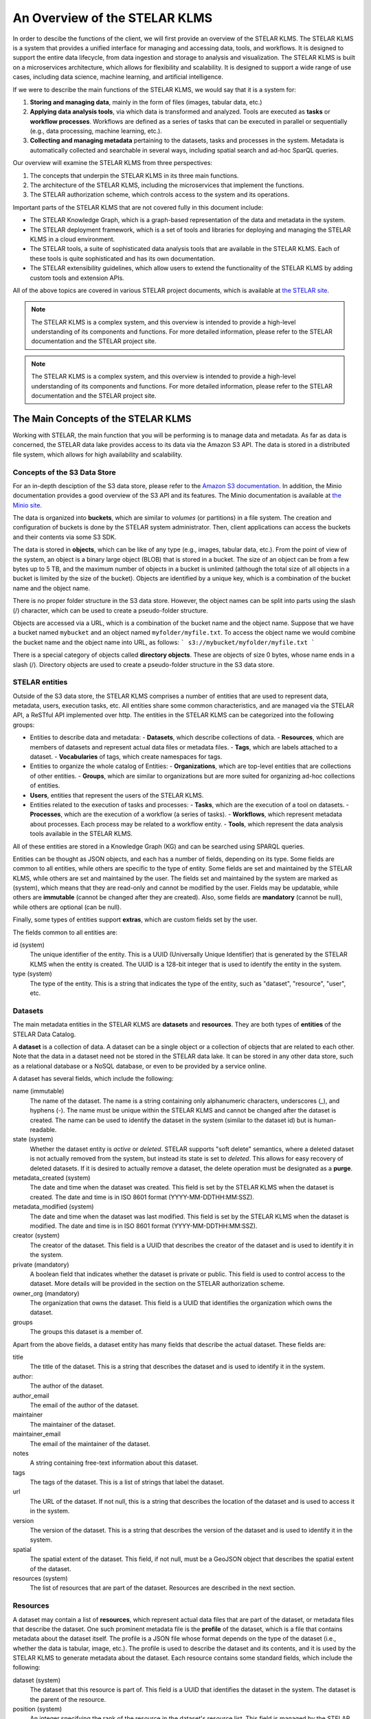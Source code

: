 
**********************************
An Overview of the STELAR KLMS
**********************************

In order to descibe the functions of the client, we will first provide an overview of the STELAR KLMS.
The STELAR KLMS is a system that provides a unified interface for managing and accessing data, tools, and workflows.
It is designed to support the entire data lifecycle, from data ingestion and storage to analysis and visualization.
The STELAR KLMS is built on a microservices architecture, which allows for flexibility and scalability.
It is designed to support a wide range of use cases, including data science, machine learning, and artificial intelligence.

If we were to describe the main functions of the STELAR KLMS, we would say that it is a system for:

1. **Storing and managing data**, mainly in the form of files (images, tabular data, etc.) 
#. **Applying data analysis tools**, via which data is transformed and analyzed. Tools are executed as **tasks** or **workflow processes**. Workflows are defined as a series of tasks that can be executed in parallel or sequentially (e.g., data processing, machine learning, etc.).
#. **Collecting and managing metadata** pertaining to the datasets, tasks and processes in the system. Metadata is automatically collected and searchable in several ways, including spatial search and ad-hoc SparQL queries.


Our overview will examine the STELAR KLMS from three perspectives:

1. The concepts that underpin the STELAR KLMS in its three main functions.
2. The architecture of the STELAR KLMS, including the microservices that implement the functions.
3. The STELAR authorization scheme, which controls access to the system and its operations.

Important parts of the STELAR KLMS that are not covered fully in this document include:

- The STELAR Knowledge Graph, which is a graph-based representation of the data and metadata in the system.
- The STELAR deployment framework, which is a set of tools and libraries for deploying and managing the STELAR KLMS in a cloud environment.
- The STELAR tools, a suite of sophisticated data analysis tools that are available in the STELAR KLMS. Each of these tools is quite sophisticated and has its own documentation.
- The STELAR extensibility guidelines, which allow users to extend the functionality of the STELAR KLMS by adding custom tools and extension APIs.

All of the above topics are covered in various STELAR project documents, which is available at `the STELAR site <https://stelar-project.eu>`_.


.. note:: The STELAR KLMS is a complex system, and this overview is intended to provide a high-level understanding of its components and functions. For more detailed information, please refer to the STELAR documentation and the STELAR project site.

.. note:: The STELAR KLMS is a complex system, and this overview is intended to provide a high-level understanding of its components and functions. For more detailed information, please refer to the STELAR documentation and the STELAR project site.


The Main Concepts of the STELAR KLMS
========================================

Working with STELAR, the main function that you will be performing is to manage data and metadata.
As far as data is concerned, the STELAR data lake provides access to its data via the Amazon S3 API.
The data is stored in a distributed file system, which allows for high availability and scalability.

Concepts of the S3 Data Store
-------------------------------

For an in-depth desciption of the S3 data store, please refer to the `Amazon S3 documentation <https://docs.aws.amazon.com/AmazonS3/latest/userguide/Welcome.html>`_. In addition, the Minio documentation provides a good overview of the S3 API and its features. The Minio documentation is available at `the Minio site <https://docs.min.io/docs/minio-overview.html>`_.


The data is organized into **buckets**, which are similar to *volumes* (or partitions) in a file system.
The creation and configuration of buckets is done by the STELAR system administrator.
Then, client applications can access the buckets and their contents via some S3 SDK.

The data is stored in **objects**, which can be like of any type (e.g., images, tabular data, etc.).
From the point of view of the system, an object is a binary large object (BLOB) that is stored in a bucket.
The size of an object can be from a few bytes up to 5 TB, and the maximum number of objects in a bucket is unlimited
(although the total size of all objects in a bucket is limited by the size of the bucket).
Objects are identified by a unique key, which is a combination of the bucket name and the object name.

There is no proper folder structure in the S3 data store. However, the object names can be split into
parts using the slash (/) character, which can be used to create a pseudo-folder structure.

Objects are accessed via a URL, which is a combination of the bucket name and the object name.
Suppose that we have a bucket named ``mybucket`` and an object named ``myfolder/myfile.txt``.
To access the object name we would combine the bucket name and the object name into URL, as follows:
```
s3://mybucket/myfolder/myfile.txt
```

There is a special category of objects called **directory objects**. These are objects of size 0 bytes, whose name ends in a slash (/).
Directory objects are used to create a pseudo-folder structure in the S3 data store.


STELAR entities
----------------------------

Outside of the S3 data store, the STELAR KLMS comprises a number of entities that are used to represent data, metadata, users, execution tasks, etc. All entities share some common characteristics, and are managed via the STELAR API, a ReSTful API implemented over http.
The entities in the STELAR KLMS can be categorized into the following groups:

- Entities to describe data and metadata:
  - **Datasets**, which describe collections of data.
  - **Resources**, which are members of datasets and represent actual data files or metadata files.
  - **Tags**, which are labels attached to a dataset.
  - **Vocabularies** of tags, which create namespaces for tags.

- Entities to organize the whole catalog of Entities:
  - **Organizations**, which are top-level entities that are collections of other entities.
  - **Groups**, which are similar to organizations but are more suited for organizing ad-hoc collections of entities.

- **Users**, entities that represent the users of the STELAR KLMS.

- Entities related to the execution of tasks and processes:
  - **Tasks**, which are the execution of a tool on datasets.
  - **Processes**, which are the execution of a workflow (a series of tasks).
  - **Workflows**, which represent metadata about processes. Each process may be related to a workflow entity.
  - **Tools**, which represent the data analysis tools available in the STELAR KLMS.


All of these entities are stored in a Knowledge Graph (KG) and can be searched using SPARQL queries.

Entities can be thought as JSON objects, and each has a number of fields, depending on its type.
Some fields are common to all entities, while others are specific to the type of entity.
Some fields are set and maintained by the STELAR KLMS, while others are set and maintained by the user.
The fields set and maintained by the system are marked as (system), which means that they are read-only and 
cannot be modified by the user. 
Fields may be updatable, while others are **immutable** (cannot be changed after they are created).
Also, some fields are **mandatory** (cannot be null), while others are optional (can be null).

Finally, some types of entities support **extras**, which are custom fields set by the user.

The fields common to all entities are:

id (system)
    The unique identifier of the entity. This is a UUID (Universally Unique Identifier) that is generated 
    by the STELAR KLMS when the entity is created. The UUID is a 128-bit integer that is used to identify 
    the entity in the system.

type (system)
    The type of the entity. This is a string that indicates the type of the entity, such as "dataset", 
    "resource", "user", etc.


Datasets
----------

The main metadata entities in the STELAR KLMS are **datasets** and **resources**. They are both types of **entities** of the STELAR Data Catalog.

A **dataset** is a collection of data. A dataset can be a single object or a collection of objects that are related to each other.
Note that the data in a dataset need not be stored in the STELAR data lake. It can be stored in any other data store, such as a relational database or a NoSQL database, or even to be provided by a service online.

A dataset has several fields, which include the following:

name (immutable)
    The name of the dataset. The name is a string containing only alphanumeric characters, underscores (_), and hyphens (-).
    The name must be unique within the STELAR KLMS and cannot be changed after the dataset is created.
    The name can be used to identify the dataset in the system (similar to the dataset id) but is human-readable.

state (system)
    Whether the dataset entity is `active` or `deleted`. STELAR supports "soft delete" semantics, where a deleted dataset
    is not actually removed from the system, but instead its state is set to `deleted`. This allows for easy recovery of deleted datasets.
    If it is desired to actually remove a dataset, the delete operation must be designated as a **purge**.


metadata_created (system)
    The date and time when the dataset was created. This field is set by the STELAR KLMS when the dataset is created.
    The date and time is in ISO 8601 format (YYYY-MM-DDTHH:MM:SSZ).

metadata_modified (system)
    The date and time when the dataset was last modified. This field is set by the STELAR KLMS when the dataset is modified.
    The date and time is in ISO 8601 format (YYYY-MM-DDTHH:MM:SSZ).

creator (system)
    The creator of the dataset. This field is a UUID that describes the creator of the dataset and is used to identify it in the system.

private (mandatory)
    A boolean field that indicates whether the dataset is private or public. This field is used to control access to the dataset.
    More details will be provided in the section on the STELAR authorization scheme.

owner_org (mandatory)
    The organization that owns the dataset. This field is a UUID that identifies the organization which owns the dataset.

groups
    The groups this dataset is a member of.


Apart from the above fields, a dataset entity has many fields that describe the actual dataset.
These fields are:

title
    The title of the dataset. This is a string that describes the dataset and is used to identify it in the system.

author:
    The author of the dataset. 
author_email
    The email of the author of the dataset.

maintainer
    The maintainer of the dataset.

maintainer_email
    The email of the maintainer of the dataset.

notes
    A string containing free-text information about this dataset.

tags
    The tags of the dataset. This is a list of strings that label the dataset.

url
    The URL of the dataset. If not null, this is a string that describes the location of the dataset and is used to access it in the system.

version
    The version of the dataset. This is a string that describes the version of the dataset and is used to identify it in the system.

spatial
    The spatial extent of the dataset. This field, if not null, must be a GeoJSON object that describes the spatial extent of the dataset.

resources (system)
    The list of resources that are part of the dataset. Resources are described in the next section.


Resources
----------

A dataset may contain a list of **resources**, which represent actual data files that are part of the dataset, or metadata files that describe 
the dataset. One such prominent metadata file is the **profile** of the dataset, which is a file that contains metadata about the dataset itself. The profile is a JSON file whose format depends on the type of the dataset (i.e., whether the data is tabular, image, etc.). The profile is used to describe the dataset and its contents, and it is used by the STELAR KLMS to generate metadata about the dataset.
Each resource contains some standard fields, which include the following:

dataset (system)
    The dataset that this resource is part of. This field is a UUID that identifies the dataset in the system.
    The dataset is the parent of the resource.

position (system)
    An integer specifying the rank of the resource in the dataset's resource list. 
    This field is managed by the STELAR KLMS and cannot be set directly by the user.

state (system)
    The state of the resource. This field is managed by the STELAR KLMS and cannot be set directly by the user.
    The state can be `active` or `deleted`. STELAR supports "soft delete" semantics, where a deleted resource
    is not actually removed from the system, but instead its state is set to `deleted`. This allows for easy recovery of deleted resources.
    If it is desired to actually remove a resource, the delete operation must be designated as a **purge**.

created (system)
    The date and time when the resource was created. This field is set by the STELAR KLMS when the resource is created.
    The date and time is in ISO 8601 format (YYYY-MM-DDTHH:MM:SSZ).

metadata_modified (system)
    The date and time when the resource was last modified. This field is set by the STELAR KLMS when the resource is modified.
    The date and time is in ISO 8601 format (YYYY-MM-DDTHH:MM:SSZ).

Also, the resource entity has many fields that describe the actual resource.
These fields are:

name
    The name of the resource. Unlike the dataset name, the resource name is not unique in the system, or even
    within the dataset, and it can be null.

url
    The URL of the resource. This is a string that describes the location of the resource and is used to access it in the system.
    If the URL scheme is `s3`, the URL designates an object stored in the STELAR data lake.

format
    The format of the resource. This is a string that describes the data format of the resource and is used to identify it in the
    system. The format can be `csv`, `json`, `excel`, `xml`, `png`, `parquet` etc.

relation
    The relation of the resource to the dataset. This is a string that describes the relation of the resource to the dataset
    and is used to identify it in the system. The relation can be `owned` or `profile`.

resource_type
    The type of the resource.

description
    A string containing free-text information about this resource.

size
    The size of the resource. This is an integer that describes the size of the resource in bytes.

hash
    A string that somehow represents a hash value for the contents of the resource. Nominally, when this value
    changes, it indicates that the contents of the resource have changed. It is custom to use the SHA-256 hash algorithm to compute this value.
    However, this is not enforced by the STELAR KLMS, and the user can set this value to any string.

last_modified
    The date and time when the data of this resource was last modified. This field is maintained by the user, not by
    the STELAR KLMS. The date and time is in ISO 8601 format (YYYY-MM-DDTHH:MM:SSZ).

mimetype
    The MIME type of the resource. This is a string that describes the MIME type of the resource and is used to identify it in the system.
    The MIME type can be `text/csv`, `application/json`, `application/vnd.ms-excel`, `image/png`, `application/x-parquet` etc.

cache_url
    A url designating a cached copy of the resource. The caching is user-defined and is not managed by the STELAR KLMS.

cache_last_updated
    The date and time when the cache was last updated. This field is maintained by the user, not by the STELAR KLMS.
    The date and time is in ISO 8601 format (YYYY-MM-DDTHH:MM:SSZ).    



Organizations and groups
----------------------------

Organizations and groups are used to organize other types of entities in the STELAR KLMS.
These two types of entities are very similar, as they support the same attributes. The 
only difference is that organizations are "top-level" entities that *partition* datasets 
(and some other types of entitites). 

Organizations are meant to represent collections of datasets, processes and workflows that
are somehow semantically related. Also, organization membership can be used provide
authorization to users for certain operations (more on this issue will be provided in the
section on the STELAR authorization scheme).

One use case for organizations is to implement data lake **zones**, which are used to separate
data in the data lake into different areas. For example, a data lake may have a **raw zone**
where data is ingested, a **clean zone** where data is cleaned and transformed,
and a **analysis zone** where data is used for analysis and reporting. In general, zones
partition datasets depending on the data lifecycle stage they are in.
Another use case for organizations is to implement **data governance** policies, which are used to
control access to data and ensure that data is used in a compliant manner. For example, an organization may have a policy that requires
data to be encrypted at rest and in transit, or that requires data to be anonymized before it is shared with third parties.
Another use case for organizations is to implement **data stewardship** policies, which are used to ensure that data is
managed in a consistent and compliant manner. For example, an organization may have a policy that requires data to be
classified according to its sensitivity level, or that requires data to be retained for a certain period of time.
Groups are used to organize other types of entities in the STELAR KLMS. Groups are similar to organizations, but they are not top-level entities and do not partition datasets. Groups are used to organize users and other entities in the system, and they can be used to control access to data and tools.

Groups can be used to implement **data sharing** policies, which are used to control access to data and ensure that data is shared in a compliant manner. For example, a group may have a policy that requires data to be updated only by certain user roles, or that requires 
data to be shared only for certain purposes. 

Groups can also be used to implement **dataset cataloging**, where datasets organized in the same group can be related as to
their contents, or some application-specific criteria.

Members of organizations and groups
^^^^^^^^^^^^^^^^^^^^^^^^^^^^^^^^^^^^^

The entities associated with an organization or group are called its **members**. The following entities can be members of an organization or group:

- datasets
- processes
- workflows
- tools
- users (users can belong to multiple organizations and groups)
- groups (groups that are members of a group are called its **subgroups**)

Each member of a group has joined the group under a specific **capacity**. Capacities are strings whose semantics are user-defined.
The STELAR KLMS will add members to a group or organization with a specific capacity, but it will not enforce any semantics on the capacity.

Owner organization
^^^^^^^^^^^^^^^^^^^^^^^^^^^^^^^^^^^^^

Every dataset, process, workflow, tool and user in the STELAR KLMS is owned by an organization.
The owner organization is the organization that created the entity, and it is used to control access to the entity.
The owner organization is set when the entity is created, but it can be changed later.







Architecture of the STELAR KLMS
========================================

blah


The STELAR KLMS authorization scheme
========================================

blah